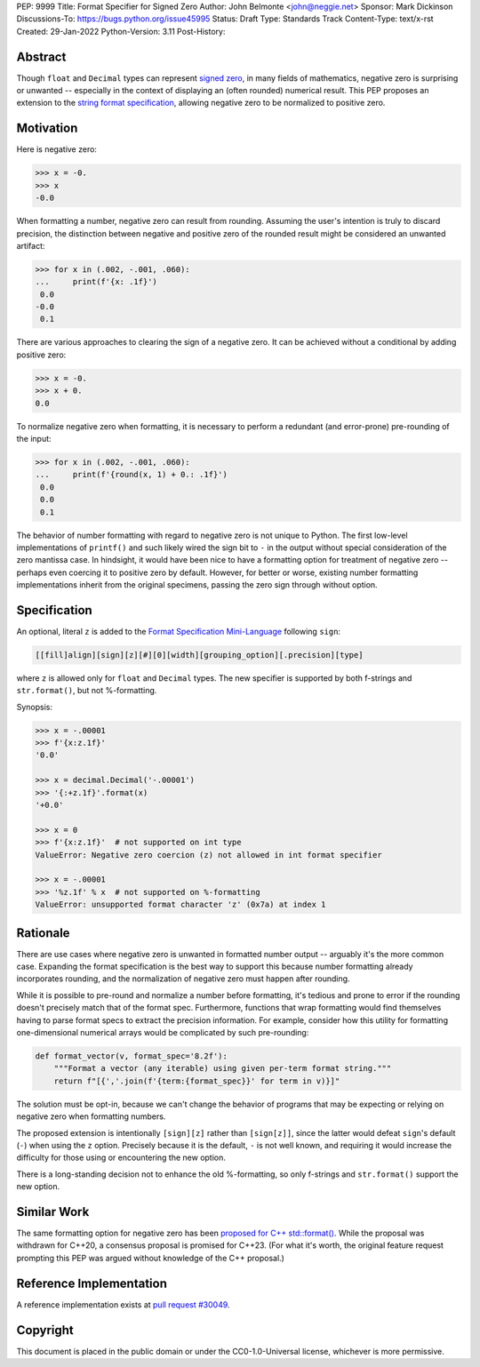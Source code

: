 PEP: 9999
Title: Format Specifier for Signed Zero
Author: John Belmonte <john@neggie.net>
Sponsor: Mark Dickinson
Discussions-To: https://bugs.python.org/issue45995
Status: Draft
Type: Standards Track
Content-Type: text/x-rst
Created: 29-Jan-2022
Python-Version: 3.11
Post-History:


Abstract
========

Though ``float`` and ``Decimal`` types can represent `signed zero`_, in many fields
of mathematics, negative zero is surprising or unwanted -- especially
in the context of displaying an (often rounded) numerical result.  This PEP
proposes an extension to the `string format specification`_, allowing negative
zero to be normalized to positive zero.

.. _`signed zero`: https://en.wikipedia.org/wiki/Signed_zero
.. _`string format specification`: https://docs.python.org/3/library/string.html#formatstrings


Motivation
==========

Here is negative zero:

.. code-block:: pycon

    >>> x = -0.
    >>> x
    -0.0

When formatting a number, negative zero can result from rounding.  Assuming
the user's intention is truly to discard precision, the distinction between
negative and positive zero of the rounded result might be considered an
unwanted artifact:

.. code-block:: pycon

    >>> for x in (.002, -.001, .060):
    ...     print(f'{x: .1f}')
     0.0
    -0.0
     0.1

There are various approaches to clearing the sign of a negative zero.  It
can be achieved without a conditional by adding positive zero:

.. code-block:: pycon

    >>> x = -0.
    >>> x + 0.
    0.0

To normalize negative zero when formatting, it is necessary to perform
a redundant (and error-prone) pre-rounding of the input:

.. code-block:: pycon

    >>> for x in (.002, -.001, .060):
    ...     print(f'{round(x, 1) + 0.: .1f}')
     0.0
     0.0
     0.1

The behavior of number formatting with regard to negative zero is not
unique to Python.  The first low-level implementations of ``printf()``
and such likely wired the sign bit to ``-`` in the output without special
consideration of the zero mantissa case.  In hindsight, it would have
been nice to have a formatting option for treatment of negative zero --
perhaps even coercing it to positive zero by default.  However, for better
or worse, existing number formatting implementations inherit from the
original specimens, passing the zero sign through without option.


Specification
=============

An optional, literal ``z`` is added to the
`Format Specification Mini-Language`_ following ``sign``:

.. code-block:: text

    [[fill]align][sign][z][#][0][width][grouping_option][.precision][type]

where ``z`` is allowed only for ``float`` and ``Decimal`` types.  The new specifier
is supported by both f-strings and ``str.format()``, but not %-formatting.

Synopsis:

.. code-block:: pycon

    >>> x = -.00001
    >>> f'{x:z.1f}'
    '0.0'

    >>> x = decimal.Decimal('-.00001')
    >>> '{:+z.1f}'.format(x)
    '+0.0'

    >>> x = 0
    >>> f'{x:z.1f}'  # not supported on int type
    ValueError: Negative zero coercion (z) not allowed in int format specifier

    >>> x = -.00001
    >>> '%z.1f' % x  # not supported on %-formatting
    ValueError: unsupported format character 'z' (0x7a) at index 1

.. _`Format Specification Mini-Language`: https://docs.python.org/3/library/string.html#format-specification-mini-language


Rationale
=========

There are use cases where negative zero is unwanted in formatted number
output -- arguably it's the more common case.  Expanding the format
specification is the best way to support this because number formatting
already incorporates rounding, and the normalization of negative zero must
happen after rounding.

While it is possible to pre-round and normalize a number before formatting,
it's tedious and prone to error if the rounding doesn't precisely match
that of the format spec.  Furthermore, functions that wrap formatting would
find themselves having to parse format specs to extract the precision
information.  For example, consider how this utility for formatting
one-dimensional numerical arrays would be complicated by such pre-rounding:

.. code-block:: python

    def format_vector(v, format_spec='8.2f'):
        """Format a vector (any iterable) using given per-term format string."""
        return f"[{','.join(f'{term:{format_spec}}' for term in v)}]"

The solution must be opt-in, because we can't change the behavior of
programs that may be expecting or relying on negative zero when formatting
numbers.

The proposed extension is intentionally ``[sign][z]`` rather than
``[sign[z]]``, since the latter would defeat ``sign``'s default (``-``)
when using the ``z`` option.  Precisely because it is the default, ``-`` is
not well known, and requiring it would increase the difficulty for those
using or encountering the new option.

There is a long-standing decision not to enhance the old %-formatting, so
only f-strings and ``str.format()`` support the new option.


Similar Work
============

The same formatting option for negative zero has been `proposed for
C++ std::format()`_.  While the proposal was withdrawn for C++20, a
consensus proposal is promised for C++23.  (For what it's worth, the original
feature request prompting this PEP was argued without knowledge of the
C++ proposal.)

.. _`proposed for C++ std::format()`: http://www.open-std.org/jtc1/sc22/wg21/docs/papers/2020/p1496r2.pdf


Reference Implementation
========================

A reference implementation exists at `pull request #30049`_.

.. _`pull request #30049`: https://github.com/python/cpython/pull/30049


Copyright
=========

This document is placed in the public domain or under the
CC0-1.0-Universal license, whichever is more permissive.



..
   Local Variables:
   mode: indented-text
   indent-tabs-mode: nil
   sentence-end-double-space: t
   fill-column: 70
   coding: utf-8
   End:
